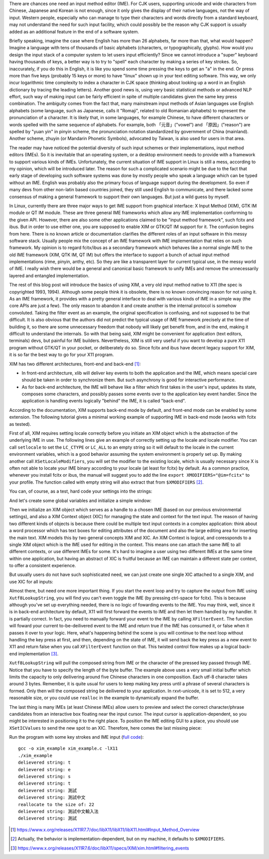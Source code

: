 .. title: A Brief Intro to Input Method Framework, Linux IME, and XIM
.. slug: a-brief-intro-to-linux-input-method-framework
.. date: 2017-06-27 23:06:43 UTC+08:00
.. tags: IME, CJK, linux, xim, X11
.. category: coding
.. link:
.. description:
.. type: text
.. location: Ithaca

There are chances one need an input method editor (IME). For CJK users,
supporting unicode and wide characters from Chinese, Japanese and Korean is not
enough, since it only gives the display of their native languages, not the way
of input. Western people, especially who can manage to type their
characters and words directly from a standard keyboard, may not understand the
need for such input facility, which could possibly be the reason why CJK
support is usually added as an additional feature in the end of a software
system.

Briefly speaking, imagine the case where English has more than 26 alphabets,
far more than that, what would happen? Imagine a language with tens of
thousands of basic alphabets (characters, or typographically, glyphs). How
would you design the input stack of a computer system to let users input
efficiently? Since we cannot introduce a "super" keyboard having thousands of
keys, a better way is to try to "spell" each character by making a series of
key strokes. So, inaccurately, if you do this in English, it is like you spend some
time pressing the keys to get an "a" in the end. Or press more than five keys
(probably 15 keys or more) to have "linux" shown up in your text editing
software. This way, we only incur logarithmic time complexity to index a
character in CJK space (thinking about looking up a word in an English
dictionary by tracing the leading letters). Another good news
is, using very basic statistical methods or advanced NLP effort, such way of
making input can be fairly efficient in spite of multiple candidates given the
same key press combination. The ambiguity comes from the fact that, many
mainstream input methods of Asian languages use English alphabets (some
language, such as Japanese, calls it "Romaji", related to old Romanian
alphabets) to represent the pronunciation of a character. It is likely that, in
some languages, for example Chinese, to have different characters or words
spelled with the same sequence of alphabets. For example, both 「元音」("vowel")
and 「原因」("reason") are spelled by "yuan yin" in pinyin scheme, the
pronunciation notation standardized by government of China (mainland). Another
scheme, zhuyin (or Mandarin Phonetic Symbols), advocated by Taiwan, is also
used for users in that area.

.. TEASER_END

The reader may have noticed the potential diversity of such input schemes or
their implementations, input method editors (IMEs). So it is inevitable that an
operating system, or a desktop environment needs to provide with a framework to
support various kinds of IMEs. Unfortunately, the current situation of IME
support in Linux is still a mess, according to my opinion, which will
be introduced later. The reason for such a complicated scenario might be due to
the fact that early stage of developing such software systems was done by
mostly people who speak a language which can be typed without an IME. English
was probably also the primary focus of language support during the development.
So even if many devs from other non-latin based countries joined, they still
used English to communicate, and there lacked some consensus of making a general
framework to support their own languages. But just a wild guess by myself.

In Linux, currently there are three major ways to get IME support from graphical
interface: X Input Method (XIM), GTK IM module or QT IM module. These are three
general IME frameworks which allow any IME implementation conforming to the given
API. However, there are also some other applications claimed to be "input
method framework", such fcitx and ibus. But in order to use either one, you are
supposed to enable XIM or GTK/QT IM support for it. The confusion begins from here.
There is no known article or documentation clarifies the different roles of an
input software in this messy software stack. Usually people mix the concept of
an IME framework with IME implementation that relies on such framework.
My opinion is to regard fcitx/ibus as a secondary framework which behaves
like a normal single IME to the old IME framework (XIM, QTK IM, QT IM) but
offers the interface to support a bunch of actual input method implementations
(rime, pinyin, anthy, etc). So they are like a transparent layer for current
typical use, in the messy world of IME. I really wish there would be a general
and canonical basic framework to unify IMEs and remove the unnecessarily layered
and entangled implementation.

The rest of this blog post will introduce the basics of using XIM, a very old
input method native to X11 (the spec is copyrighted 1993, 1994). Although some
people think it is obsolete, there is no known convincing reason for not using
it. As an IME framework, it provides with a pretty general interface to deal
with various kinds of IME in a simple way (the core APIs are just a few). The
only reason to abandon it and create another is the internal protocol is
somehow convoluted. Taking the filter event as an example, the original
specification is confusing, and not supposed to be that difficult. It is also
obvious that the authors did not predict the typical usage of IME framework
precisely at the time of building it, so there are some unnecessary freedom
that nobody will likely get benefit from, and in the end, making it difficult
to understand the internals. So with that being said, XIM might be convenient
for application (text editors, terminals) devs, but painful for IME builders.
Nevertheless, XIM is still very useful if you want to develop a pure X11
program without GTK/QT in your pocket, or deliberately do so. Since fcitx and
ibus have decent legacy support for XIM, it is so far the best way to go for
your X11 program.

XIM has two different architectures, front-end and back-end [#]_:

- In front-end architecture, xlib will deliver key events to both the
  application and the IME, which means special care should be taken in order to
  synchronize them. But such asynchrony is good for interactive performance.

- As for back-end architecture, the IME will behave like a filter which first
  takes in the user's input, updates its state, composes some characters, and
  possibly passes some events over to the application key event handler. Since the
  application is handling events logically "behind" the IME, it is called "back-end".

According to the documentation, XIM supports back-end mode by default, and front-end
mode can be enabled by some extension. The following tutorial gives a minimal
working example of supporting IME in back-end mode (works with fcitx as tested).

First of all, XIM requires setting locale correctly before you initiate an XIM
object which is the abstraction of the underlying IME in use. The following
lines give an example of correctly setting up the locale and locale modifier.
You can call ``setlocale`` to set the ``LC_CTYPE`` or ``LC_ALL`` to an empty
string so it will default to the locale in the current environment variables,
which is a good behavior assuming the system environment is properly set up.
By making another call ``XSetLocaleModifiers``, you will set the modifier to
the existing locale, which is usually necessary since X is often not able
to locate your IME binary according to your locale (at least for fcitx) by default. As a
common practice, whenever you install fcitx or ibus, the manual will suggest
you to add the line ``export XMODIFIERS="@im=fcitx"`` to your profile. The
function called with empty string will also extract that from ``$XMODIFIERS`` [#]_.

.. ccode:: c
   :number-lines: 20

   int main() {
       /* fallback to LC_CTYPE in env */
       setlocale(LC_CTYPE, "");
       /* implementation-dependent behavior, on my machine it defaults to
        * XMODIFIERS in env */
       XSetLocaleModifiers("");

You can, of course, as a test, hard code your settings into the strings:

.. ccode:: c
   :number-lines: 20

   int main() {
       setlocale(LC_CTYPE, "zh_CN.utf8");
       XSetLocaleModifiers("@im=fcitx");

And let's create some global variables and initialize a simple window:

.. ccode:: c
   :number-lines: 1

   #include <X11/Xlib.h>
   #include <X11/Xutil.h>
   #include <X11/Xos.h>
   #include <stdlib.h>
   #include <stdio.h>
   #include <locale.h>
   #include <assert.h>
   
   Display *dpy;
   Window win;
   int scr;

.. ccode:: c
   :number-lines: 26

       /* inside main, after XSetLocaleModifiers */
       /* setting up a simple window */
       dpy = XOpenDisplay(NULL);
       scr = DefaultScreen(dpy);
       win = XCreateSimpleWindow(dpy,
               XDefaultRootWindow(dpy),
               0, 0, 100, 100, 5,
               BlackPixel(dpy, scr),
               BlackPixel(dpy, scr));
       XMapWindow(dpy, win);

Then we initialize an XIM object which serves as a handle to a chosen IME
(based on our previous environmental settings), and also a XIM Context object
(XIC) for managing the state and context for the text input. The reason of
having two different kinds of objects is because there could be multiple text
input contexts in a complex application: think about a word processor which has
text boxes for editing attributes of the document and also the large editing
area for inserting the main text. XIM models this by two general concepts XIM
and XIC. An XIM Context is logical, and coressponds to a single XIM object which
is the IME used for editing in the context. This means one can attach the same
IME to all different contexts, or use different IMEs for some. It's hard to
imagine a user using two different IMEs at the same time within one
application, but having an abstract of XIC is fruitful because an IME can
maintain a different state per context, to offer a consistent
experience.

But usually users do not have such sophisticated need, we can just create one
single XIC attached to a single XIM, and use XIC for all inputs:

.. ccode:: c
   :number-lines: 37

        /* initialize IM and IC */
        XIM xim = XOpenIM(dpy, NULL, NULL, NULL);
        XIC ic = XCreateIC(xim,
                            /* the following are in attr, val format, terminated by NULL */
                            XNInputStyle, XIMPreeditNothing | XIMStatusNothing,
                            XNClientWindow, win,
                            NULL);
        /* focus on the only IC */
        XSetICFocus(ic);
        /* capture the input */
        XSelectInput(dpy, win, KeyPressMask);

Almost there, but need one more important thing. If you start the event loop
and try to capture the output from IME using ``Xutf8LookupString``, you will
find you can't even toggle the IME (by pressing ctrl-space for fcitx). This is
because although you've set up everything needed, there is no logic of fowarding
events to the IME. You may think, well, since it is in back-end architecture
by default, X11 will first forward the events to IME and then let them handled
by my handler. It is partially correct. In fact, you need to manually forward
your event to the IME by calling ``XFilterEvent``. The function will foward
your current to-be-deilivered event to the IME and return true if the IME has
consumed it, or false when it passes it over to your logic. Here, what's
happening behind the scene is you will continue to the next loop without
handling the key press at first, and then, depending on the state of IME, it
will send back the key press as a new event to X11 and return false when you
call ``XFilterEvent`` function on that. This twisted control flow makes up a logical
back-end implementation [#]_.

.. ccode:: c
   :number-lines: 53

       static char *buff;
       size_t buff_size = 16;
       buff = (char *)malloc(buff_size);
       for (;;)
       {
           KeySym ksym;
           Status status;
           XEvent ev;
           XNextEvent(dpy, &ev);
           if (XFilterEvent(&ev, None))
               continue;
           if (ev.type == KeyPress)
           {
               size_t c = Xutf8LookupString(ic, &ev.xkey,
                                           buff, buff_size - 1,
                                           &ksym, &status);
               if (status == XBufferOverflow)
               {
                   printf("reallocate to the size of: %lu\n", c + 1);
                   buff = realloc(buff, c + 1);
                   c = Xutf8LookupString(ic, &ev.xkey,
                                       buff, c,
                                       &ksym, &status);
               }
               if (c)
               {
                   spot.x += 20;
                   spot.y += 20;
                   send_spot(ic, spot);
                   buff[c] = 0;
                   printf("delievered string: %s\n", buff);
               }
           }
       }
   }

``Xutf8LookupString`` will pull the composed string from IME or the character
of the pressed key passed through IME. Notice that you have to specify the
length of the byte buffer. The example above uses a very small initial buffer
which limits the capacity to only deilivering around five Chinese characters in
one composition. Each utf-8 character takes around 3 bytes. Remember, it is
quite usual for users to keep making key press until a phrase of several
characters is formed. Only then will the composed string be deilivered to your
application. In rxvt-unicode, it is set to 512, a very reasonable size, or you
could use ``realloc`` in the example to dynamically expand the buffer.

The last thing is many IMEs (at least Chinese IMEs) allow users to preview and
select the correct character/phrase candidates from an interactive box floating
near the input cursor. The input cursor is application-dependent, so you might
be interested in positioning  it to the right place. To position the IME
editing GUI to a place, you should use ``XSetICValues`` to send the new spot to an XIC.
Therefore, here comes the last missing piece:

.. ccode:: c
   :number-lines: 13

   void send_spot(XIC ic, XPoint nspot) {
       XVaNestedList preedit_attr;
       preedit_attr = XVaCreateNestedList(0, XNSpotLocation, &nspot, NULL);
       XSetICValues(ic, XNPreeditAttributes, preedit_attr, NULL);
       XFree(preedit_attr);
   }

.. ccode:: c
   :number-lines: 48

   XPoint spot;
   spot.x = 0;
   spot.y = 0;
   send_spot(ic, spot);

Run the program with some key strokes and IME input (`full code <https://gist.github.com/Determinant/19bbecb6db35312861f6cf9f54fdd3a5>`_):

::

    gcc -o xim_example xim_example.c -lX11
    ./xim_example
    delievered string: t
    delievered string: e
    delievered string: s
    delievered string: t
    delievered string: 測試
    delievered string: 測試中文
    reallocate to the size of: 22
    delievered string: 測試中文輸入法
    delievered string: 測試


.. [#] https://www.x.org/releases/X11R7.7/doc/libX11/libX11/libX11.html#Input_Method_Overview
.. [#] Actually, the behavior is implementation-dependent, but on my machine, it defaults to ``$XMODIFIERS``.
.. [#] https://www.x.org/releases/X11R7.6/doc/libX11/specs/XIM/xim.html#filtering_events
